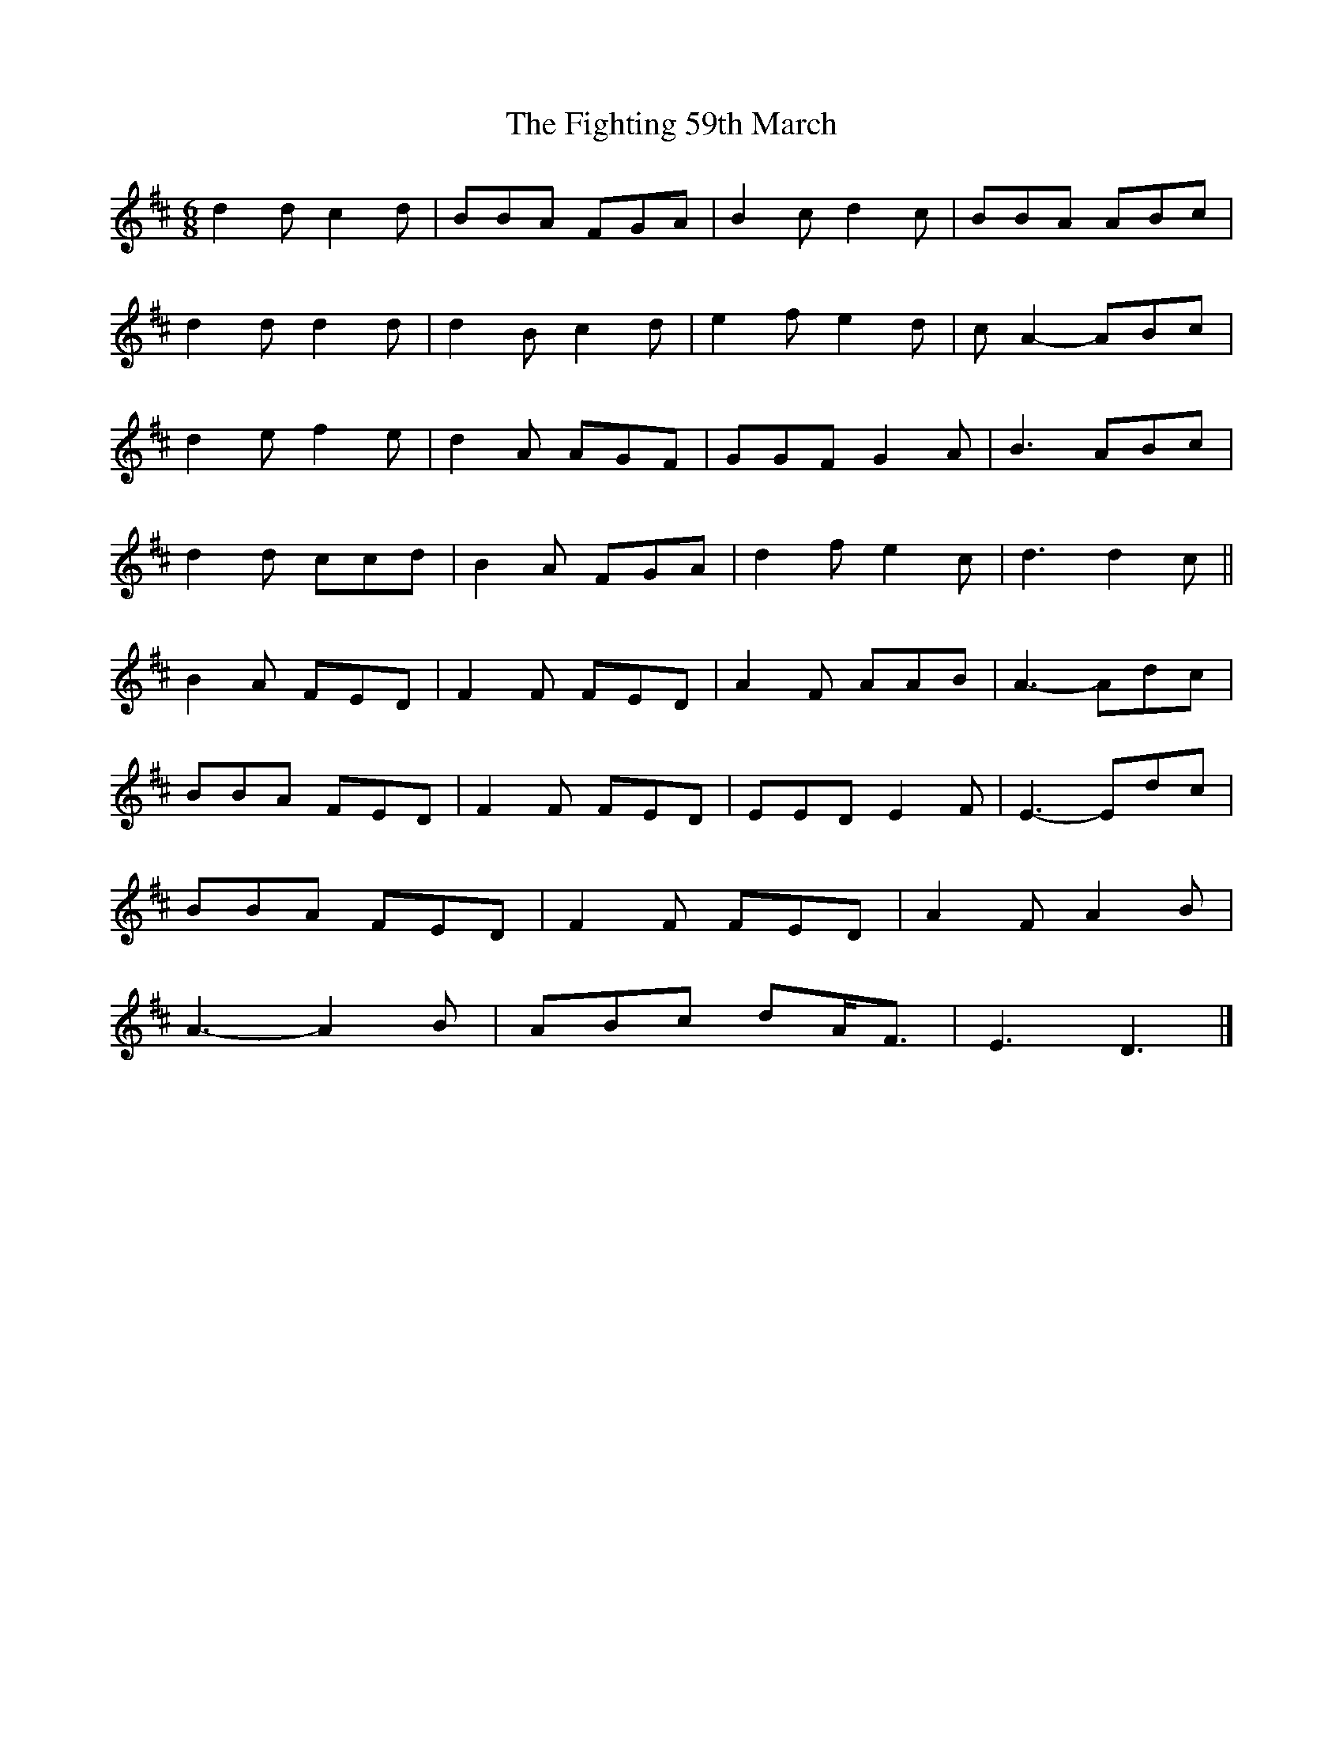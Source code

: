 X: 4
T: Fighting 59th March, The
Z: ceolachan
S: https://thesession.org/tunes/7414#setting18904
R: jig
M: 6/8
L: 1/8
K: Dmaj
d2 d c2 d | BBA FGA | B2 c d2 c | BBA ABc |d2 d d2 d | d2 B c2 d | e2 f e2 d | c A2- ABc |d2 e f2 e | d2 A AGF | GGF G2 A | B3 ABc |d2 d ccd | B2 A FGA | d2 f e2 c | d3 d2 c ||B2 A FED | F2 F FED | A2 F AAB | A3- Adc |BBA FED | F2 F FED | EED E2 F | E3- Edc |BBA FED | F2 F FED | A2 F A2 B |A3- A2 B |ABc dA<F | E3 D3 |]

